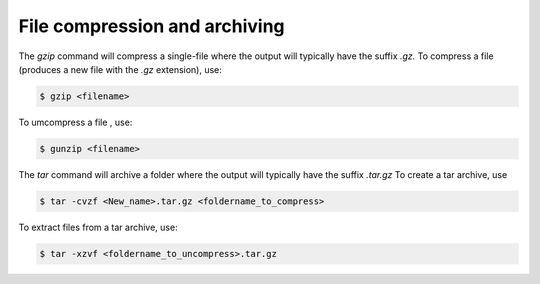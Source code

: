 File compression and archiving
===============================

The `gzip` command will compress a single-file where the output will typically have the suffix `.gz.`
To compress a file (produces a new file with the `.gz` extension), use:

.. code-block::

	$ gzip <filename>

To umcompress a file , use:

.. code-block::

	$ gunzip <filename>

The `tar` command will archive a folder where the output will typically have the suffix `.tar.gz`
To create a tar archive, use

.. code-block::

	$ tar -cvzf <New_name>.tar.gz <foldername_to_compress>

To extract files from a tar archive, use: 

.. code-block::

	$ tar -xzvf <foldername_to_uncompress>.tar.gz
